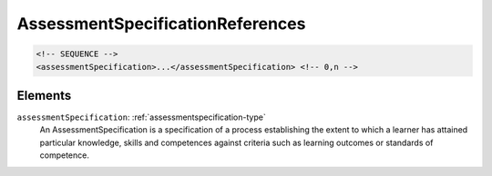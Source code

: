 .. _assessmentspecificationreferences-type:

AssessmentSpecificationReferences
=================================



.. code-block:: xml

  <!-- SEQUENCE -->
  <assessmentSpecification>...</assessmentSpecification> <!-- 0,n -->

Elements
--------

``assessmentSpecification``: :ref:`assessmentspecification-type`
	An AssessmentSpecification is a specification of a process establishing the extent to which a learner has attained particular knowledge, skills and competences against criteria such as learning outcomes or standards of competence.


